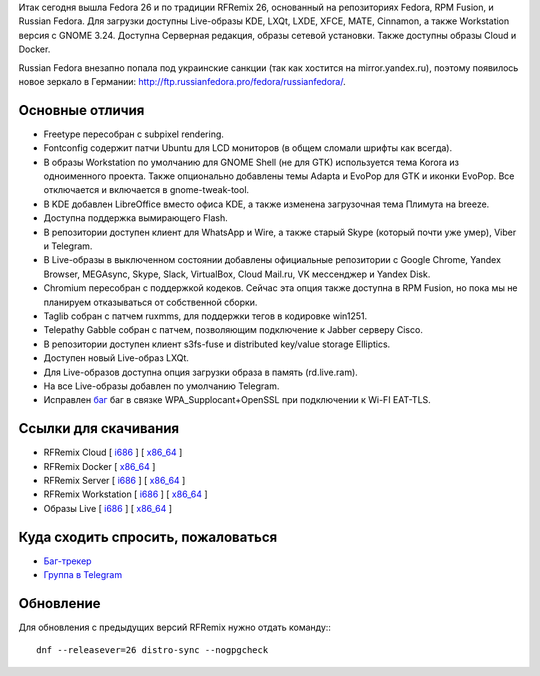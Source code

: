 .. title: Вышел RFRemix 26
.. slug: vyshel-rfremix-26
.. date: 2017-07-11 16:48:23 UTC+03:00
.. tags: rfremix
.. category: RFRemix
.. link: 
.. backlinks: none
.. description: 
.. type: text
.. author: Tigro

Итак сегодня вышла Fedora 26 и по традиции RFRemix 26, основанный на репозиториях Fedora, RPM Fusion, и Russian Fedora. Для загрузки доступны Live-образы KDE, LXQt, LXDE, XFCE, MATE, Cinnamon, а также Workstation версия с GNOME 3.24. Доступна Серверная редакция, образы сетевой установки. Также доступны образы Cloud и Docker.

Russian Fedora внезапно попала под украинские санкции (так как хостится на mirror.yandex.ru), поэтому появилось новое зеркало в Германии: `http://ftp.russianfedora.pro/fedora/russianfedora/ <http://ftp.russianfedora.pro/fedora/russianfedora/">`__.

.. image:: /images/MATE.png
   :align: center

Основные отличия
================

* Freetype пересобран с subpixel rendering.
* Fontconfig содержит патчи Ubuntu для LCD мониторов (в общем сломали шрифты как всегда).
* В образы Workstation по умолчанию для GNOME Shell (не для GTK) используется тема Korora из одноименного проекта. Также опционально добавлены темы Adapta и EvoPop для GTK и иконки EvoPop. Все отключается и включается в gnome-tweak-tool.
* В KDE добавлен LibreOffice вместо офиса KDE, а также изменена загрузочная тема Плимута на breeze.
* Доступна поддержка вымирающего Flash.
* В репозитории доступен клиент для WhatsApp и Wire, а также старый Skype (который почти уже умер), Viber и Telegram.
* В Live-образы в выключенном состоянии добавлены официальные репозитории с Google Chrome, Yandex Browser, MEGAsync, Skype, Slack, VirtualBox, Cloud Mail.ru, VK мессенджер и Yandex Disk.
* Chromium пересобран с поддержкой кодеков. Сейчас эта опция также доступна в RPM Fusion, но пока мы не планируем отказываться от собственной сборки.
* Taglib собран с патчем ruxmms, для поддержки тегов в кодировке win1251.
* Telepathy Gabble собран с патчем, позволяющим подключение к Jabber серверу Cisco.
* В репозитории доступен клиент s3fs-fuse и distributed key/value storage Elliptics.
* Доступен новый Live-образ LXQt.
* Для Live-образов доступна опция загрузки образа в память (rd.live.ram).
* На все Live-образы добавлен по умолчанию Telegram.
* Исправлен `баг <https://bugzilla.redhat.com/show_bug.cgi?id=1465138">`__ баг в связке WPA_Supplocant+OpenSSL при подключении к Wi-FI EAT-TLS.

Ссылки для скачивания
=====================

* RFRemix Cloud [ `i686 <https://mirror.yandex.ru/fedora/russianfedora/releases/RFRemix/26/CloudImages/i386/images/>`__ ] [ `x86_64 <https://mirror.yandex.ru/fedora/russianfedora/releases/RFRemix/26/CloudImages/x86_64/images/>`__ ]
* RFRemix Docker [ `x86_64 <https://mirror.yandex.ru/fedora/russianfedora/releases/RFRemix/26/Docker/x86_64/images/>`__ ]
* RFRemix Server [ `i686 <https://mirror.yandex.ru/fedora/russianfedora/releases/RFRemix/26/Server/i386/iso/>`__ ] [ `x86_64 <https://mirror.yandex.ru/fedora/russianfedora/releases/RFRemix/26/Server/x86_64/iso/>`__ ]
* RFRemix Workstation [ `i686 <https://mirror.yandex.ru/fedora/russianfedora/releases/RFRemix/26/Workstation/i386/iso/>`__ ] [ `x86_64 <https://mirror.yandex.ru/fedora/russianfedora/releases/RFRemix/26/Workstation/x86_64/iso>`__ ]
* Образы Live [ `i686 <https://mirror.yandex.ru/fedora/russianfedora/releases/RFRemix/26/Spins/i686/>`__ ] [ `x86_64 <https://mirror.yandex.ru/fedora/russianfedora/releases/RFRemix/26/Spins/x86_64>`__ ]

Куда сходить спросить, пожаловаться
===================================

* `Баг-трекер <http://redmine.russianfedora.pro/>`_
* `Группа в Telegram <https://telegram.me/russianfedora>`_

Обновление
==========

Для обновления с предыдущих версий RFRemix нужно отдать команду:::

        dnf --releasever=26 distro-sync --nogpgcheck
